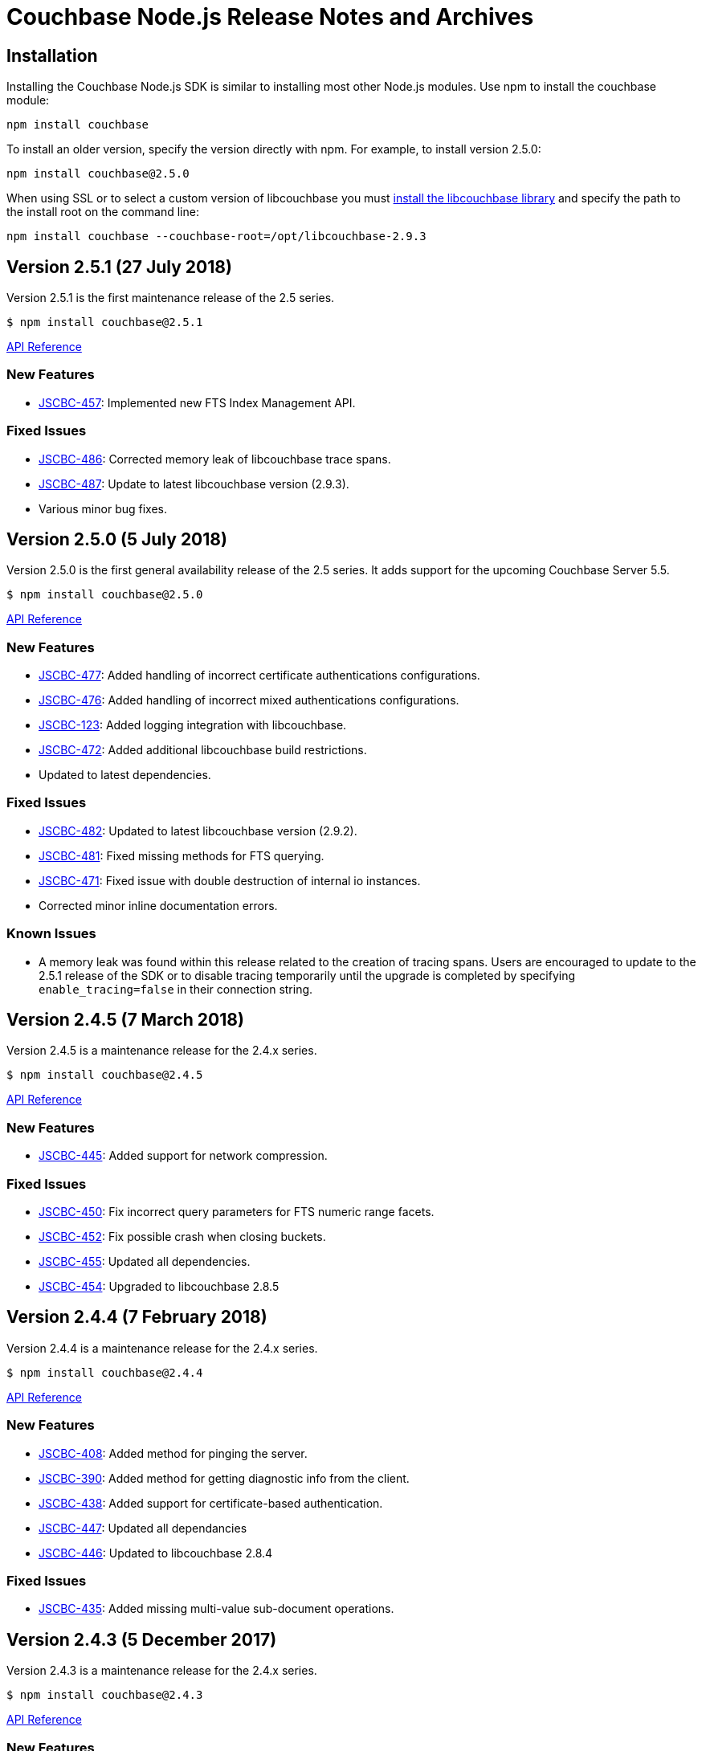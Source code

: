 = Couchbase Node.js Release Notes and Archives

== Installation

Installing the Couchbase Node.js SDK is similar to installing most other
Node.js modules. Use npm to install the couchbase module:

[source,bash]
----
npm install couchbase
----

To install an older version, specify the version directly with npm.  For
example, to install version 2.5.0:

[source,bash]
----
npm install couchbase@2.5.0
----

When using SSL or to select a custom version of libcouchbase you must
link:/server/other-products/release-notes-archives/c-sdk[install the libcouchbase
library] and
specify the path to the install root on the command line:

[source,bash]
----
npm install couchbase --couchbase-root=/opt/libcouchbase-2.9.3
----

== Version 2.5.1 (27 July 2018)

Version 2.5.1 is the first maintenance release of the 2.5 series.

[source,bash]
----
$ npm install couchbase@2.5.1
----

http://docs.couchbase.com/sdk-api/couchbase-node-client-2.5.1/[API Reference]

=== New Features

* http://issues.couchbase.com/browse/JSCBC-457[JSCBC-457]:
Implemented new FTS Index Management API.

=== Fixed Issues

* http://issues.couchbase.com/browse/JSCBC-486[JSCBC-486]: Corrected
memory leak of libcouchbase trace spans.
* http://issues.couchbase.com/browse/JSCBC-487[JSCBC-487]: Update to
latest libcouchbase version (2.9.3).
* Various minor bug fixes.

== Version 2.5.0 (5 July 2018)

Version 2.5.0 is the first general availability release of the
2.5 series. It adds support for the upcoming Couchbase Server 5.5.

[source,bash]
----
$ npm install couchbase@2.5.0
----

http://docs.couchbase.com/sdk-api/couchbase-node-client-2.5.0/[API Reference]

=== New Features

* http://issues.couchbase.com/browse/JSCBC-477[JSCBC-477]: Added
handling of incorrect certificate authentications configurations.
* http://issues.couchbase.com/browse/JSCBC-476[JSCBC-476]: Added
handling of incorrect mixed authentications configurations.
* http://issues.couchbase.com/browse/JSCBC-123[JSCBC-123]: Added
logging integration with libcouchbase.
* http://issues.couchbase.com/browse/JSCBC-472[JSCBC-472]: Added
additional libcouchbase build restrictions.
* Updated to latest dependencies.

=== Fixed Issues

* http://issues.couchbase.com/browse/JSCBC-482[JSCBC-482]: Updated
to latest libcouchbase version (2.9.2).
* http://issues.couchbase.com/browse/JSCBC-481[JSCBC-481]: Fixed
missing methods for FTS querying.
* http://issues.couchbase.com/browse/JSCBC-471[JSCBC-471]: Fixed
issue with double destruction of internal io instances.
* Corrected minor inline documentation errors.

=== Known Issues

* A memory leak was found within this release related to the creation
of tracing spans. Users are encouraged to update to the 2.5.1
release of the SDK or to disable tracing temporarily until the
upgrade is completed by specifying `enable_tracing=false` in
their connection string.

== Version 2.4.5 (7 March 2018)

Version 2.4.5 is a maintenance release for the 2.4.x series.

[source,bash]
----
$ npm install couchbase@2.4.5
----

http://docs.couchbase.com/sdk-api/couchbase-node-client-2.4.5/[API Reference]

=== New Features

* http://issues.couchbase.com/browse/JSCBC-445[JSCBC-445]: Added
support for network compression.

=== Fixed Issues

* http://issues.couchbase.com/browse/JSCBC-450[JSCBC-450]: Fix
incorrect query parameters for FTS numeric range facets.
* http://issues.couchbase.com/browse/JSCBC-452[JSCBC-452]: Fix
possible crash when closing buckets.
* http://issues.couchbase.com/browse/JSCBC-455[JSCBC-455]: Updated
all dependencies. 
* http://issues.couchbase.com/browse/JSCBC-454[JSCBC-454]: Upgraded
to libcouchbase 2.8.5

== Version 2.4.4 (7 February 2018)

Version 2.4.4 is a maintenance release for the 2.4.x series.

[source,bash]
----
$ npm install couchbase@2.4.4
----

http://docs.couchbase.com/sdk-api/couchbase-node-client-2.4.4/[API Reference]

=== New Features

* http://issues.couchbase.com/browse/JSCBC-408[JSCBC-408]: Added
method for pinging the server.
* http://390[JSCBC-390]: Added method for getting diagnostic info
from the client.
* http://issues.couchbase.com/browse/JSCBC-438[JSCBC-438]: Added
support for certificate-based authentication.
* http://issues.couchbase.com/browse/JSCBC-447[JSCBC-447]: Updated
all dependancies
* http://issues.couchbase.com/browse/JSCBC-446[JSCBC-446]: Updated
to libcouchbase 2.8.4

=== Fixed Issues

* http://issues.couchbase.com/browse/JSCBC-435[JSCBC-435]: Added
missing multi-value sub-document operations.

== Version 2.4.3 (5 December 2017)

Version 2.4.3 is a maintenance release for the 2.4.x series.

[source,bash]
----
$ npm install couchbase@2.4.3
----

http://docs.couchbase.com/sdk-api/couchbase-node-client-2.4.3/[API Reference]

=== New Features

* http://issues.couchbase.com/browse/JSCBC-430[JSCBC-430]: Added
initial support for IPv6.
* http://issues.couchbase.com/browse/JSCBC-439[JSCBC-439]: Added
ability to fetch couchbase library from a bucket.
* http://issues.couchbase.com/browse/JSCBC-434[JSCBC-434]: Updated
all dependancies to latest releases.
* http://issues.couchbase.com/browse/JSCBC-436[JSCBC-436]: Update to
latest libcouchbase (2.8.3).

=== Fixed Issues

* http://issues.couchbase.com/browse/JSCBC-440[JSCBC-440]: Fixed
issue where tests did not end gracefully.
* http://issues.couchbase.com/browse/JSCBC-433[JSCBC-433]: Fixed
issue with incorrect DocIdQuery creation.
* http://issues.couchbase.com/browse/JSCBC-432[JSCBC-432]: Fixed
issue with missing BooleanFieldQuery methods.
* Various minor fixes.

== Version 2.4.2 (7 November 2017)

Version 2.4.2 is a maintenance release for the 2.4.x series.

[source,bash]
----
$ npm install couchbase@2.4.2
----

http://docs.couchbase.com/sdk-api/couchbase-node-client-2.4.2/[API Reference]

=== New Features

* http://issues.couchbase.com/browse/JSCBC-423[JSCBC-423]: Added
support for Analytics authentication.

=== Fixed Issues

* http://issues.couchbase.com/browse/JSCBC-428[JSCBC-428]: Improved
error handling for network errors during HTTP requests.
* http://issues.couchbase.com/browse/JSCBC-424[JSCBC-424]: Fix a
crash in N1QL introduced in 2.4.0.
* http://issues.couchbase.com/browse/JSCBC-422[JSCBC-422]: Added
missing methods to Search querying.
* Various minor fixes.

== Version 2.4.1 (3 October 2017)

Version 2.4.1 is a maintenance release for the 2.4.x series.

[source,bash]
----
$ npm install couchbase@2.4.1
----

http://docs.couchbase.com/sdk-api/couchbase-node-client-2.4.1/[API Reference]

=== Fixed Issues

* http://issues.couchbase.com/browse/JSCBC-440[JSCBC-420]: Fixed
issue causing getReplica to fail in some instances.
* http://issues.couchbase.com/browse/JSCBC-377[JSCBC-377]: Correctly
handle N1QL errors during result set streaming.

== Version 2.4.0 (7 September 2017)

Version 2.4.0 is the first general availability release of the
2.4 series. It adds new features for Couchbase Server 5.0.

[source,bash]
----
$ npm install couchbase@2.4.0
----

http://docs.couchbase.com/sdk-api/couchbase-node-client-2.4.0/[API Reference]

=== Fixed Issues

* https://issues.couchbase.com/browse/JSCBC-418[JSCBC-418:] Enabled
Server 5.0 error mapping.
* https://issues.couchbase.com/browse/JSCBC-419[JSCBC-419:] Updated
to latest libcouchbase (2.8.0).
* https://issues.couchbase.com/browse/JSCBC-404[JSCBC-404]: Added
additional Server 5.0 N1QL options.

== Version 2.3.7 (22 August 2017)

Version 2.3.7 is a maintenance release for the 2.x series.

[source,bash]
----
$ npm install couchbase@2.3.7
----

https://docs.couchbase.com/sdk-api/couchbase-node-client-2.3.7/[API Reference]

=== Fixed Issues {#fixed-issues-8 style="text-align:left"}

* http://issues.couchbase.com/browse/JSCBC-406[JSCBC-406]: Enable
SSL on built-in libcouchbase build.
* http://issues.couchbase.com/browse/JSCBC-411[JSCBC-411]:
Implemented usage of CouchbaseMock for integrated testing.
* Various minor bug fixes

== Version 2.3.6 (3 August 2017)

Version 2.3.6 is a maintenance release for the 2.x series.

[source,bash]
----
$ npm install couchbase@2.3.6
----

https://docs.couchbase.com/sdk-api/couchbase-node-client-2.3.6/[API Reference]

=== Fixed Issues

* http://issues.couchbase.com/browse/JSCBC-397[JSCBC-397]: Send view
query keys via POST rather than GET.
* http://issues.couchbase.com/browse/JSCBC-400[JSCBC-400]: Don't
include empty data in management errors.
* http://issues.couchbase.com/browse/JSCBC-393[JSCBC-393]:
Implemented domain option on user management APIs.
* http://issues.couchbase.com/browse/JSCBC-398[JSCBC-398]: Updated
to latest libcouchbase (2.7.6).
* Various minor bug fixes

== Version 2.3.5 (12 July 2017)

Version 2.3.5 is a minor release for the 2.x series.

[source,bash]
----
$ npm install couchbase@2.3.5
----

https://docs.couchbase.com/sdk-api/couchbase-node-client-2.3.5/[API Reference]

=== Fixed Issues

* http://issues.couchbase.com/browse/JSCBC-395[JSCBC-395]:
Fixed issue causing buildDeferredIndexes to error.
* http://issues.couchbase.com/browse/JSCBC-396[JSCBC-396]:
Fixed issue where getIndexes returned unexpected indexes.
* http://issues.couchbase.com/browse/JSCBC-384[JSCBC-384]:
Implemented experimental 5.0.0 user management API.
* http://issues.couchbase.com/browse/JSCBC-386[JSCBC-386]:
Fixed issue with subdoc legacy createParents.
* Various minor bug fixes

== Version 2.3.4 (7 June 2017)

Version 2.3.4 is a minor release for the 2.x series.

[source,bash]
----
$ npm install couchbase@2.3.4
----

https://docs.couchbase.com/sdk-api/couchbase-node-client-2.3.4/[API Reference]

=== Fixed Issues

* http://issues.couchbase.com/browse/JSCBC-342[JSCBC-342]: Added
experimental support for extended attributes.
* http://issues.couchbase.com/browse/JSCBC-365[JSCBC-365]: Added
support for new FTS geo and sorting features.
* http://issues.couchbase.com/browse/JSCBC-381[JSCBC-381]: Fixed
subdocument exists returning incorrect results.
* http://issues.couchbase.com/browse/JSCBC-382[JSCBC-382]: Update to
libcouchbase v2.7.5.
* Updated to latest prebuild installation flow.
* Various minor bug fixes

== Version 2.3.3 (2 May 2017)

Version 2.3.3 is a minor release for the 2.x series.

[source,bash]
----
$ npm install couchbase@2.3.3
----

https://docs.couchbase.com/sdk-api/couchbase-node-client-2.3.3/[API Reference]

=== Fixed Issues

* http://issues.couchbase.com/browse/JSCBC-356[JSCBC-356]:
Implemented an role-based authenticator.
* http://issues.couchbase.com/browse/JSCBC-368[JSCBC-368]: Updated
RBAC user management with new API endpoints.
* http://issues.couchbase.com/browse/JSCBC-372[JSCBC-372]:
Implemented method to allow flushing of the query cache.
* http://issues.couchbase.com/browse/JSCBC-375[JSCBC-375]: Exposed
all libcouchbase error codes to Node.js.
* http://issues.couchbase.com/browse/JSCBC-358[JSCBC-3]http://issues.couchbase.com/browse/JSCBC-371[71]:
Update to libcouchbase v2.7.4.
* Various minor bug fixes

== Version 2.3.2 (4 April 2017)

Version 2.3.2 is a minor release for the 2.x series.

[source,bash]
----
$ npm install couchbase@2.3.2
----

https://docs.couchbase.com/sdk-api/couchbase-node-client-2.3.2/[API Reference]

=== Fixed Issues

* http://issues.couchbase.com/browse/JSCBC-352[JSCBC-3]http://issues.couchbase.com/browse/JSCBC-361[61]:
Implement experimental role-based user management.
* http://issues.couchbase.com/browse/JSCBC-358[JSCBC-3]http://issues.couchbase.com/browse/JSCBC-363[63]:
Update to libcouchbase v2.7.3.
* Various minor bug fixes

== Version 2.3.1 (7 March 2017)

Version 2.3.1 is a minor release for the 2.x series.

[source,bash]
----
$ npm install couchbase@2.3.1
----

https://docs.couchbase.com/sdk-api/couchbase-node-client-2.3.1/[API Reference]

=== Fixed Issues

* http://issues.couchbase.com/browse/JSCBC-353[JSCBC-353]: Do not
corrupt BooleanQuery should value.
* http://issues.couchbase.com/browse/JSCBC-352[JSCBC-352]: Update to
latest dependencies and fix build warnings.
* http://issues.couchbase.com/browse/JSCBC-358[JSCBC-358]: Update to
libcouchbase v2.7.2.
* Various minor bug fixes

== Version 2.3.0 (4 January 2017)

Version 2.3.0 is a server-aligned release for the 2.x series.

[source,bash]
----
$ npm install couchbase@2.3.0
----

https://docs.couchbase.com/sdk-api/couchbase-node-client-2.3.0/[API Reference]

=== Fixed Issues

* All server 4.6 feature APIs have been moved from uncommitted to
committed.
* http://issues.couchbase.com/browse/JSCBC-343[JSCBC-343]: Updated
to libcouchbase 2.7.0.
* http://issues.couchbase.com/browse/JSCBC-341[JSCBC-341]: Implement
latest changes to FTS RFC.
* Added support for FTS `pretty` option.

== Version 2.2.5 (7 December 2016)

Version 2.2.5 is a bug-fix release for the 2.2 serries.

[source,bash]
----
$ npm install couchbase@2.2.5
----

=== Fixed Issues

* http://issues.couchbase.com/browse/JSCBC-340[JSCBC-340]:
Added queue data-structure support.
* http://issues.couchbase.com/browse/JSCBC-328[JSCBC-328]: Fix bug
with cluster management error handling.
* Fixed bug which could cause an infinite recursion.
* Renamed some data-structures related methods.

== Version 2.2.4 (1 November 2016)

Version 2.2.4 is a bug-fix release for the 2.2 series.

[source,bash]
----
$ npm install couchbase@2.2.4
----

=== Fixed Issues

* http://issues.couchbase.com/browse/JSCBC-339[JSCBC-339]: Added
experimental support for CBAS.

== Version 2.2.3 (4 October 2016)

Version 2.2.3 is a bug-fix release of the 2.2 series.

[source,bash]
----
$ npm install couchbase@2.2.3
----

=== Fixed Issues

* http://issues.couchbase.com/browse/JSCBC-326[JSCBC-326]: Added
ability to specify batch size for getMulti.
* http://issues.couchbase.com/browse/JSCBC-273[JSCBC-273]: Implement
data-structures as per current RFC.
* http://issues.couchbase.com/browse/JSCBC-329[JSCBC-329]: Do not
invoke callbacks within callback try-catch blocks.
* http://issues.couchbase.com/browse/JSCBC-334[JSCBC-334]: Fix
incorrect bucket name references in index management API.
* http://issues.couchbase.com/browse/JSCBC-331[JSCBC-331]: Updated
to latest cluster-level-auth RFC.
* http://issues.couchbase.com/browse/JSCBC-336[JSCBC-336]: Updated
to libcouchbase 2.6.3
* Various minor bug fixes

== Version 2.2.2 (2 August 2016)

Version 2.2.2 is a bug-fix release of the 2.2 series.

[source,bash]
----
$ npm install couchbase@2.2.2
----

=== Fixed Issues

* https://issues.couchbase.com/browse/JSCBC-313[JSCBC-313]: Improved
documentation of Couchbase Search API.
* https://issues.couchbase.com/browse/JSCBC-322[JSCBC-322]: Fixed
minor API bugs in Couchbase Search API.
* https://issues.couchbase.com/browse/JSCBC-306[JSCBC-306]: Improve
error handling of management operations.
* https://issues.couchbase.com/browse/JSCBC-316[JSCBC-316]: Fix
crash in certain MDS cluster configurations.
* https://issues.couchbase.com/browse/JSCBC-321[JSCBC-321]: Updated
to libcouchbase v2.6.2.
* Various minor bug fixes

== Version 2.2.1 (23 June 2016)

Version 2.2.1 is a minor bug-fix release of the 2.2 series.

[source,bash]
----
$ npm install couchbase@2.2.1
----

=== Fixed Issues

* Corrected incorrect sub-document API method names.

== Version 2.2.0 (21 June 2016)

Version 2.2.0 is the first general availability release of the 2.2
series. It adds new features for N1QL query, performance enhancements
and supports the developer preview full text search available in
Couchbase Server 4.5. A number of these features were added as
uncommitted API in the 2.1 series and are now promoted to committed API.

 $ npm install couchbase@2.2.0

=== New Features and Behavioral Changes

* https://issues.couchbase.com/browse/JSCBC-281[JSCBC-281]: Support
for Index Management.
* https://issues.couchbase.com/browse/JSCBC-274[JSCBC-274]: Support
for Sub-Document API.
* https://issues.couchbase.com/browse/JSCBC-381[JSCBC-381]: Support
for Couchbase Server Full Text Search (FTS) Developer Preview.

=== Fixed Issues

* https://issues.couchbase.com/browse/JSCBC-306[JSCBC-306]: Bucket
management operations do not indicate status code errors.
* https://issues.couchbase.com/browse/JSCBC-305[JSCBC-305]: Query
options consistency and ConsistentWith do not behave as expected
with regard to their exclusivity.
